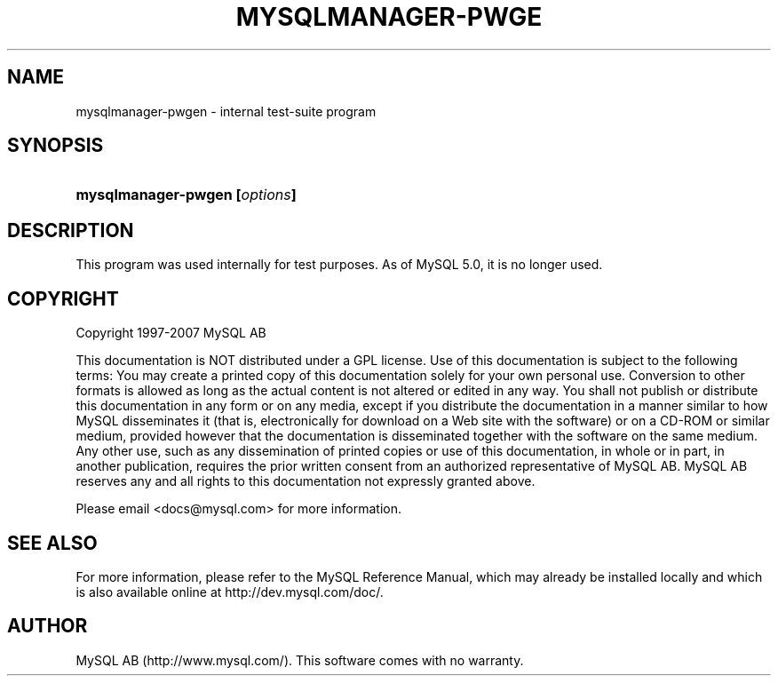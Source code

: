 .\"     Title: \fBmysqlmanager\-pwgen\fR
.\"    Author: 
.\" Generator: DocBook XSL Stylesheets v1.70.1 <http://docbook.sf.net/>
.\"      Date: 07/04/2007
.\"    Manual: MySQL Database System
.\"    Source: MySQL
.\"
.TH "\fBMYSQLMANAGER\-PWGE" "1" "07/04/2007" "MySQL" "MySQL Database System"
.\" disable hyphenation
.nh
.\" disable justification (adjust text to left margin only)
.ad l
.SH "NAME"
mysqlmanager\-pwgen \- internal test\-suite program
.SH "SYNOPSIS"
.HP 29
\fBmysqlmanager\-pwgen [\fR\fB\fIoptions\fR\fR\fB]\fR
.SH "DESCRIPTION"
.PP
This program was used internally for test purposes. As of MySQL 5.0, it is no longer used.
.SH "COPYRIGHT"
.PP
Copyright 1997\-2007 MySQL AB
.PP
This documentation is NOT distributed under a GPL license. Use of this documentation is subject to the following terms: You may create a printed copy of this documentation solely for your own personal use. Conversion to other formats is allowed as long as the actual content is not altered or edited in any way. You shall not publish or distribute this documentation in any form or on any media, except if you distribute the documentation in a manner similar to how MySQL disseminates it (that is, electronically for download on a Web site with the software) or on a CD\-ROM or similar medium, provided however that the documentation is disseminated together with the software on the same medium. Any other use, such as any dissemination of printed copies or use of this documentation, in whole or in part, in another publication, requires the prior written consent from an authorized representative of MySQL AB. MySQL AB reserves any and all rights to this documentation not expressly granted above.
.PP
Please email
<docs@mysql.com>
for more information.
.SH "SEE ALSO"
For more information, please refer to the MySQL Reference Manual,
which may already be installed locally and which is also available
online at http://dev.mysql.com/doc/.
.SH AUTHOR
MySQL AB (http://www.mysql.com/).
This software comes with no warranty.
